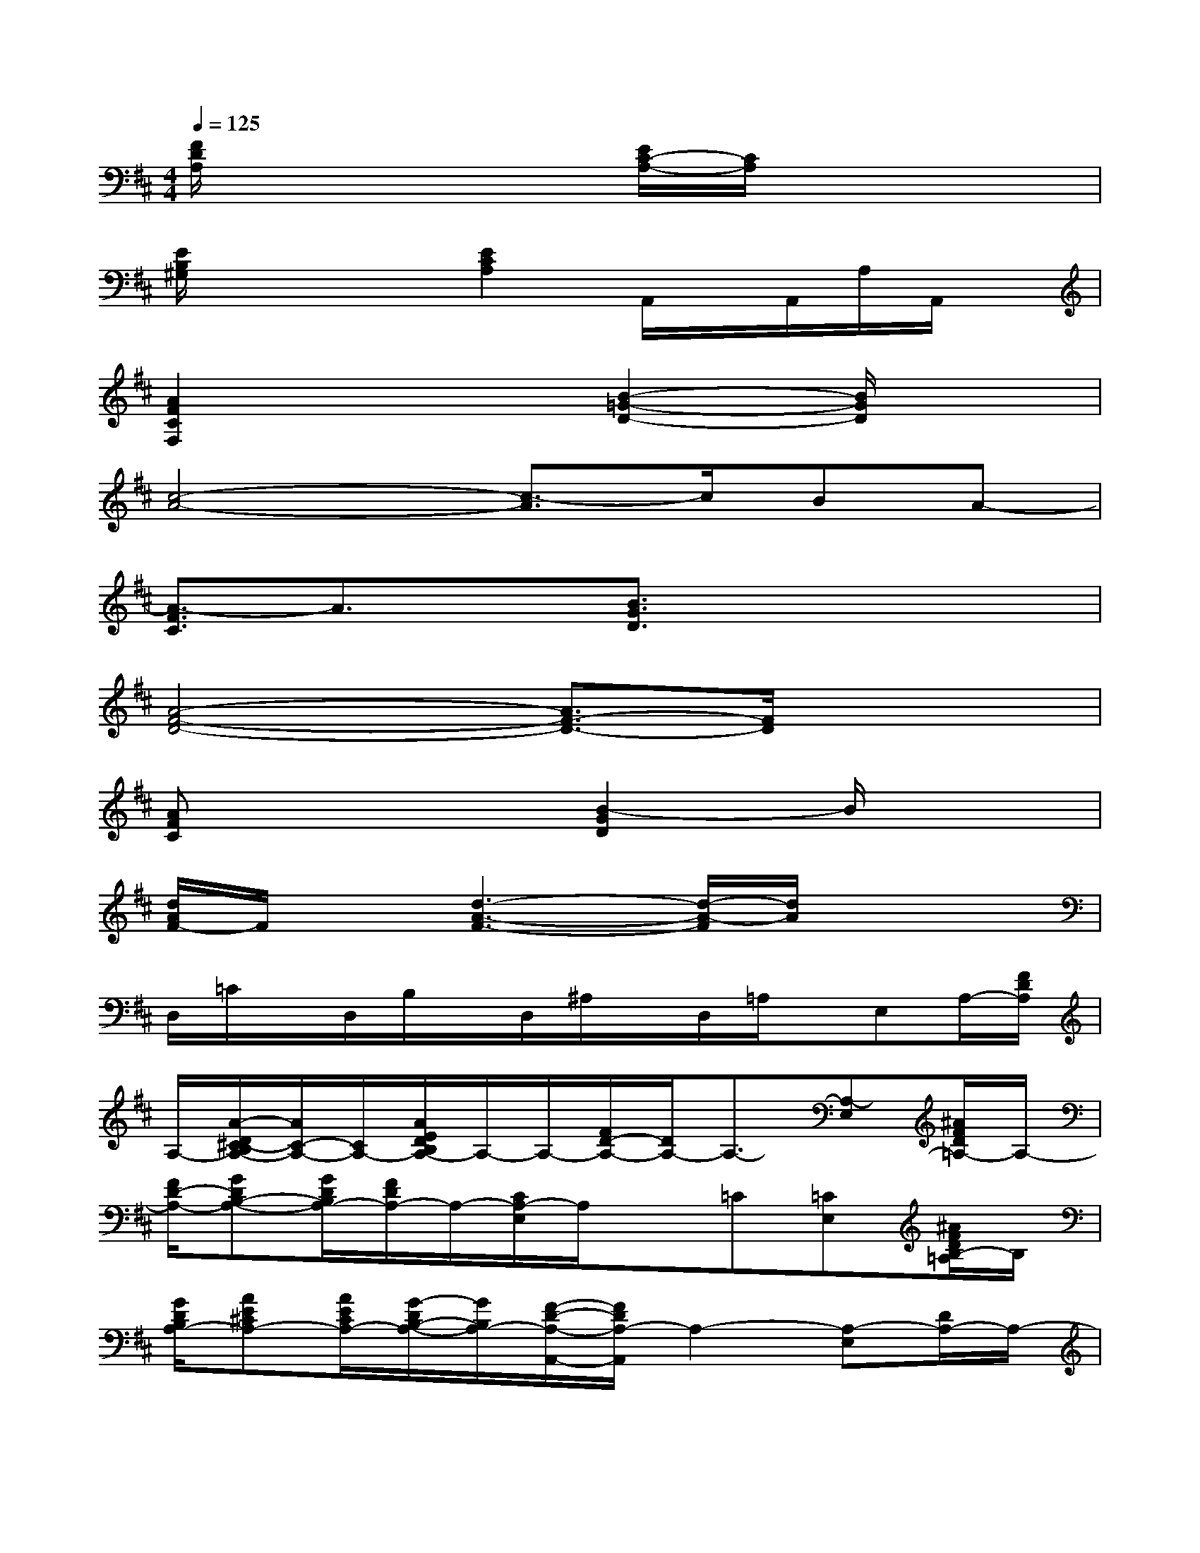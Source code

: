 X:1
T:
M:4/4
L:1/8
Q:1/4=125
K:D%2sharps
V:1
[F/2D/2A,/2]x2x/2[E/2C/2-A,/2-][C/2A,/2]x4|
[E/2B,/2^G,/2]x2x/2[E2C2A,2]A,,/2x/2A,,/2A,/2A,,/2x/2|
[A2F2C2F,2]x2[B2-=G2-D2-][B/2G/2D/2]x3/2|
[c4-A4-][c3/2-A3/2]c/2BA-|
[A3/2-F3/2C3/2]A3/2x[B3/2G3/2D3/2]x2x/2|
[A4-F4-D4-][A3/2F3/2-D3/2-][F/2D/2]x2|
[AFC]x3[B2-G2D2]B/2x3/2|
[d/2A/2F/2-]F/2x[d3-A3-F3-][d/2-A/2-F/2][d/2A/2]x2|
D,/2=C/2x/2D,/2B,/2x/2D,/2^A,/2x/2D,/2=A,/2x/2E,A,/2-[F/2D/2A,/2]|
A,/2-[A/2-D/2^C/2-B,/2A,/2-][A/2C/2-A,/2-][C/2A,/2-][A/2E/2D/2B,/2A,/2-]A,/2-A,/2-[F/2D/2-A,/2-][D/2A,/2-]A,3/2-[A,-E,][^A/2F/2D/2=A,/2-]A,/2-|
[F/2D/2-A,/2-][GDB,-A,-][G/2D/2B,/2A,/2-][F/2D/2A,/2-]A,/2-[C/2A,/2-E,/2]A,/2x=C[=CE,][^A/2F/2D/2B,/2-=A,/2]B,/2|
[G/2D/2B,/2A,/2-][AE^CA,-][A/2E/2C/2A,/2-][G/2-D/2B,/2-A,/2-][G/2B,/2A,/2-][F/2-D/2-A,/2-A,,/2-][F/2D/2A,/2-A,,/2]A,2-[A,-E,][D/2A,/2-]A,/2-|
[F/2D/2-A,/2-][G-DB,-A,-][G/2-D/2-B,/2A,/2-][G/2F/2D/2A,/2-]A,/2-[C/2A,/2-E,/2A,,/2-][A,/2A,,/2]x2[cCE,][e/2-E/2-D/2A,/2][e/2E/2]|
[a/2-A/2-G/2F/2-D/2-C/2B,/2A,/2-][a/2A/2F/2-D/2-A,/2-][F/2-D/2-A,/2-][a/2A/2F/2D/2A,/2][gG][a/2-A/2-E/2C/2A,/2][a3/2-A3/2-][a/2-A/2-A,/2][a/2A/2][a/2-A/2-E/2C/2-A,/2-][a/2-A/2-C/2A,/2][a/2A/2]x/2|
[d3/2-E3/2D3/2-B,3/2^G,3/2][d/2D/2][=c=C][A3/2-E3/2^C3/2A,3/2-][AA,]x/2[AA,][=c/2=C/2]x/2|
[aAF-D-A,-][F/2D/2A,/2][a/2A/2][=gG][a2-A2-E2-^C2-A,2-][a/2-A/2-E/2C/2-A,/2-][a/2A/2C/2A,/2][a3/2A3/2][d/2-D/2-]